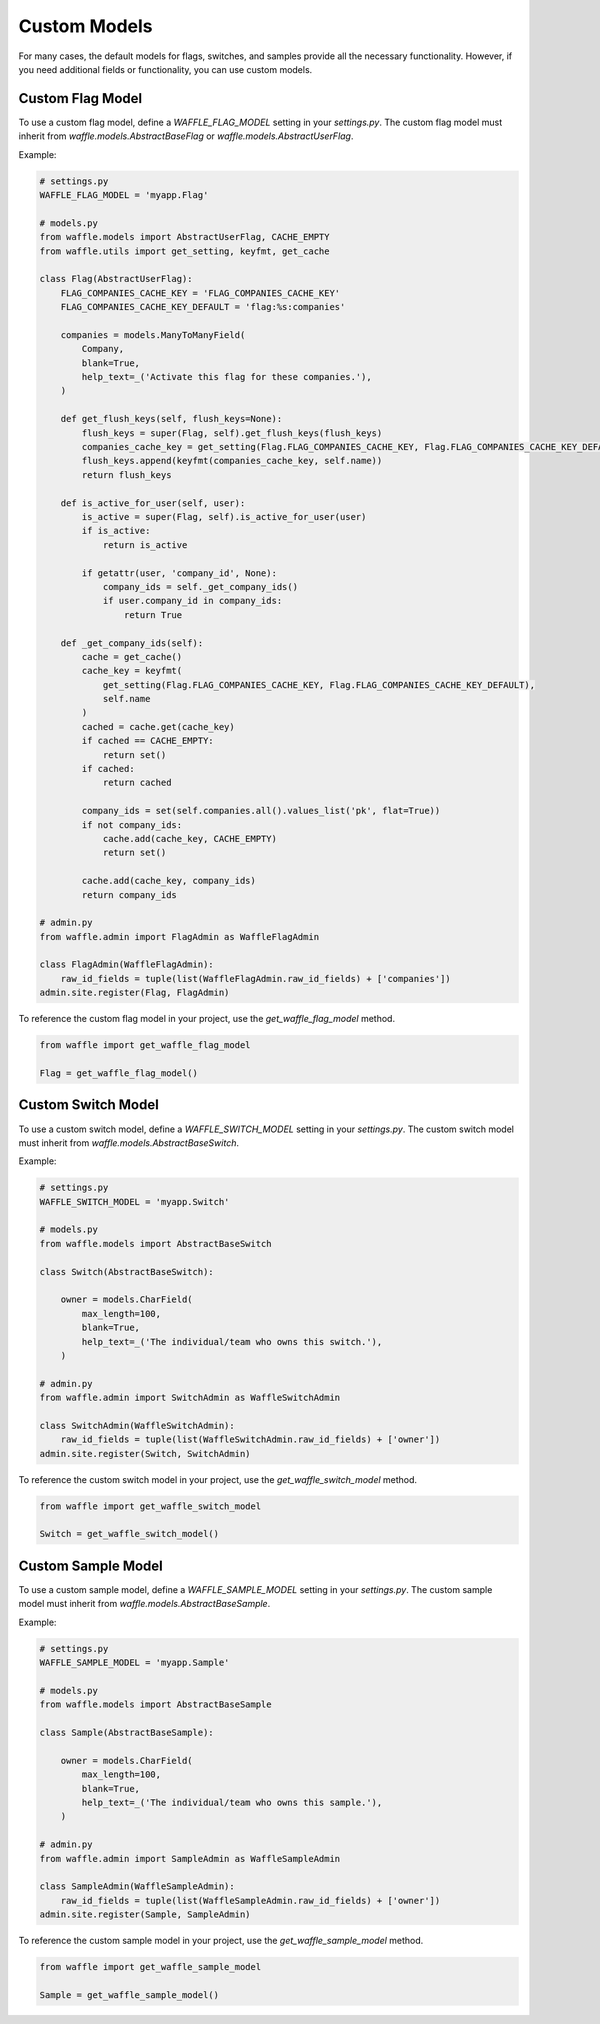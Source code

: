 .. _usage-custom-models:

================
Custom Models
================

For many cases, the default models for flags, switches, and samples provide all the necessary functionality. However, if you need additional fields or functionality, you can use custom models.

Custom Flag Model
=================

To use a custom flag model, define a `WAFFLE_FLAG_MODEL` setting in your `settings.py`. The custom flag model must inherit from `waffle.models.AbstractBaseFlag` or `waffle.models.AbstractUserFlag`.

Example:

.. code-block:: python

    # settings.py
    WAFFLE_FLAG_MODEL = 'myapp.Flag'

    # models.py
    from waffle.models import AbstractUserFlag, CACHE_EMPTY
    from waffle.utils import get_setting, keyfmt, get_cache

    class Flag(AbstractUserFlag):
        FLAG_COMPANIES_CACHE_KEY = 'FLAG_COMPANIES_CACHE_KEY'
        FLAG_COMPANIES_CACHE_KEY_DEFAULT = 'flag:%s:companies'

        companies = models.ManyToManyField(
            Company,
            blank=True,
            help_text=_('Activate this flag for these companies.'),
        )

        def get_flush_keys(self, flush_keys=None):
            flush_keys = super(Flag, self).get_flush_keys(flush_keys)
            companies_cache_key = get_setting(Flag.FLAG_COMPANIES_CACHE_KEY, Flag.FLAG_COMPANIES_CACHE_KEY_DEFAULT)
            flush_keys.append(keyfmt(companies_cache_key, self.name))
            return flush_keys

        def is_active_for_user(self, user):
            is_active = super(Flag, self).is_active_for_user(user)
            if is_active:
                return is_active

            if getattr(user, 'company_id', None):
                company_ids = self._get_company_ids()
                if user.company_id in company_ids:
                    return True

        def _get_company_ids(self):
            cache = get_cache()
            cache_key = keyfmt(
                get_setting(Flag.FLAG_COMPANIES_CACHE_KEY, Flag.FLAG_COMPANIES_CACHE_KEY_DEFAULT),
                self.name
            )
            cached = cache.get(cache_key)
            if cached == CACHE_EMPTY:
                return set()
            if cached:
                return cached

            company_ids = set(self.companies.all().values_list('pk', flat=True))
            if not company_ids:
                cache.add(cache_key, CACHE_EMPTY)
                return set()

            cache.add(cache_key, company_ids)
            return company_ids

    # admin.py
    from waffle.admin import FlagAdmin as WaffleFlagAdmin

    class FlagAdmin(WaffleFlagAdmin):
        raw_id_fields = tuple(list(WaffleFlagAdmin.raw_id_fields) + ['companies'])
    admin.site.register(Flag, FlagAdmin)

To reference the custom flag model in your project, use the `get_waffle_flag_model` method.

.. code-block:: python

    from waffle import get_waffle_flag_model

    Flag = get_waffle_flag_model()


Custom Switch Model
===================

To use a custom switch model, define a `WAFFLE_SWITCH_MODEL` setting in your `settings.py`. The custom switch model must inherit from `waffle.models.AbstractBaseSwitch`.

Example:

.. code-block:: python

    # settings.py
    WAFFLE_SWITCH_MODEL = 'myapp.Switch'

    # models.py
    from waffle.models import AbstractBaseSwitch

    class Switch(AbstractBaseSwitch):

        owner = models.CharField(
            max_length=100,
            blank=True,
            help_text=_('The individual/team who owns this switch.'),
        )

    # admin.py
    from waffle.admin import SwitchAdmin as WaffleSwitchAdmin

    class SwitchAdmin(WaffleSwitchAdmin):
        raw_id_fields = tuple(list(WaffleSwitchAdmin.raw_id_fields) + ['owner'])
    admin.site.register(Switch, SwitchAdmin)

To reference the custom switch model in your project, use the `get_waffle_switch_model` method.

.. code-block:: python

    from waffle import get_waffle_switch_model

    Switch = get_waffle_switch_model()


Custom Sample Model
===================

To use a custom sample model, define a `WAFFLE_SAMPLE_MODEL` setting in your `settings.py`. The custom sample model must inherit from `waffle.models.AbstractBaseSample`.

Example:

.. code-block:: python

    # settings.py
    WAFFLE_SAMPLE_MODEL = 'myapp.Sample'

    # models.py
    from waffle.models import AbstractBaseSample

    class Sample(AbstractBaseSample):

        owner = models.CharField(
            max_length=100,
            blank=True,
            help_text=_('The individual/team who owns this sample.'),
        )

    # admin.py
    from waffle.admin import SampleAdmin as WaffleSampleAdmin

    class SampleAdmin(WaffleSampleAdmin):
        raw_id_fields = tuple(list(WaffleSampleAdmin.raw_id_fields) + ['owner'])
    admin.site.register(Sample, SampleAdmin)

To reference the custom sample model in your project, use the `get_waffle_sample_model` method.

.. code-block:: python

    from waffle import get_waffle_sample_model

    Sample = get_waffle_sample_model()
